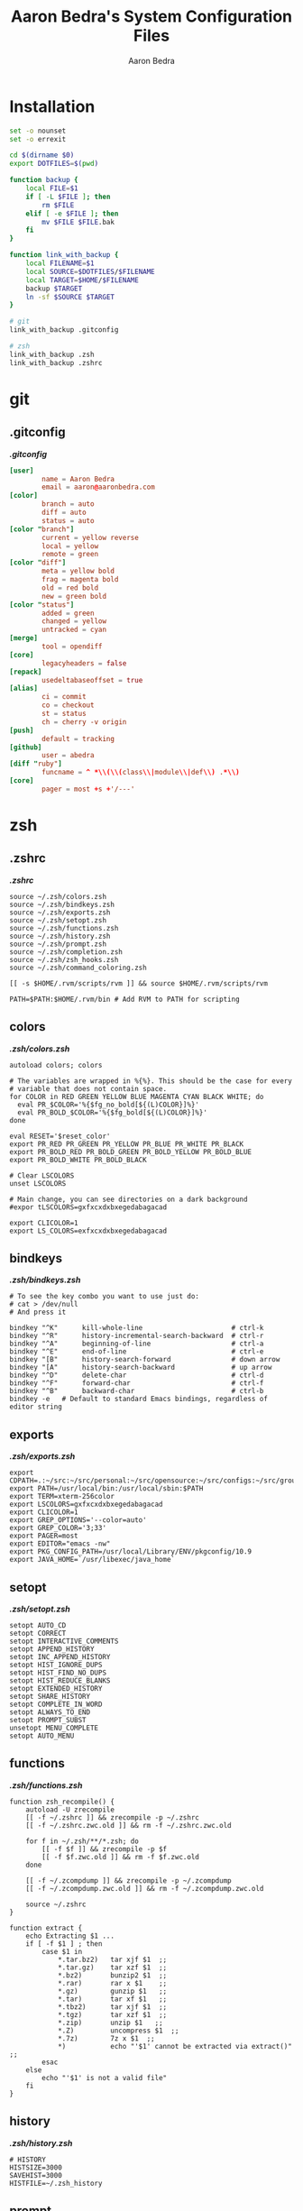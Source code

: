 #+TITLE: Aaron Bedra's System Configuration Files
#+AUTHOR: Aaron Bedra
#+EMAIL: aaron@aaronbedra.com
#+OPTIONS: toc:3 num:nil
#+STYLE: <link rel="stylesheet" type="text/css" href="http://thomasf.github.io/solarized-css/solarized-light.min.css" />

* Installation
  :PROPERTIES:
  :CUSTOM_ID: installation
  :END:
  #+begin_src sh :tangle install.sh :shebang #!/bin/bash
    set -o nounset
    set -o errexit

    cd $(dirname $0)
    export DOTFILES=$(pwd)

    function backup {
        local FILE=$1
        if [ -L $FILE ]; then
            rm $FILE
        elif [ -e $FILE ]; then
            mv $FILE $FILE.bak
        fi
    }

    function link_with_backup {
        local FILENAME=$1
        local SOURCE=$DOTFILES/$FILENAME
        local TARGET=$HOME/$FILENAME
        backup $TARGET
        ln -sf $SOURCE $TARGET
    }

    # git
    link_with_backup .gitconfig

    # zsh
    link_with_backup .zsh
    link_with_backup .zshrc
  #+end_src
* git
  :PROPERTIES:
  :CUSTOM_ID: git
  :END:
** .gitconfig
   :PROPERTIES:
   :CUSTOM_ID: gitconfig
   :END:
   #+HTML: <strong><i>.gitconfig</i></strong>
   #+begin_src conf :tangle .gitconfig :padline no
     [user]
             name = Aaron Bedra
             email = aaron@aaronbedra.com
     [color]
             branch = auto
             diff = auto
             status = auto
     [color "branch"]
             current = yellow reverse
             local = yellow
             remote = green
     [color "diff"]
             meta = yellow bold
             frag = magenta bold
             old = red bold
             new = green bold
     [color "status"]
             added = green
             changed = yellow
             untracked = cyan
     [merge]
             tool = opendiff
     [core]
             legacyheaders = false
     [repack]
             usedeltabaseoffset = true
     [alias]
             ci = commit
             co = checkout
             st = status
             ch = cherry -v origin
     [push]
             default = tracking
     [github]
             user = abedra
     [diff "ruby"]
             funcname = ^ *\\(\\(class\\|module\\|def\\) .*\\)
     [core]
             pager = most +s +'/---'
   #+end_src
* zsh
  :PROPERTIES:
  :CUSTOM_ID: zsh
  :END:
** .zshrc
   :PROPERTIES:
   :CUSTOM_ID: zshrc
   :END:
   #+HTML: <strong><i>.zshrc</i></strong>
   #+begin_src shell-script :tangle .zshrc :padline no
     source ~/.zsh/colors.zsh
     source ~/.zsh/bindkeys.zsh
     source ~/.zsh/exports.zsh
     source ~/.zsh/setopt.zsh
     source ~/.zsh/functions.zsh
     source ~/.zsh/history.zsh
     source ~/.zsh/prompt.zsh
     source ~/.zsh/completion.zsh
     source ~/.zsh/zsh_hooks.zsh
     source ~/.zsh/command_coloring.zsh

     [[ -s $HOME/.rvm/scripts/rvm ]] && source $HOME/.rvm/scripts/rvm

     PATH=$PATH:$HOME/.rvm/bin # Add RVM to PATH for scripting
   #+end_src
** colors
   :PROPERTIES:
   :CUSTOM_ID: colors
   :END:
   #+HTML: <strong><i>.zsh/colors.zsh</i></strong>
   #+begin_src shell-script :mkdirp yes :tangle .zsh/colors.zsh :padline no
     autoload colors; colors

     # The variables are wrapped in %{%}. This should be the case for every
     # variable that does not contain space.
     for COLOR in RED GREEN YELLOW BLUE MAGENTA CYAN BLACK WHITE; do
       eval PR_$COLOR='%{$fg_no_bold[${(L)COLOR}]%}'
       eval PR_BOLD_$COLOR='%{$fg_bold[${(L)COLOR}]%}'
     done

     eval RESET='$reset_color'
     export PR_RED PR_GREEN PR_YELLOW PR_BLUE PR_WHITE PR_BLACK
     export PR_BOLD_RED PR_BOLD_GREEN PR_BOLD_YELLOW PR_BOLD_BLUE
     export PR_BOLD_WHITE PR_BOLD_BLACK

     # Clear LSCOLORS
     unset LSCOLORS

     # Main change, you can see directories on a dark background
     #expor tLSCOLORS=gxfxcxdxbxegedabagacad

     export CLICOLOR=1
     export LS_COLORS=exfxcxdxbxegedabagacad
   #+end_src
** bindkeys
   :PROPERTIES:
   :CUSTOM_ID: bindkeys
   :END:
   #+HTML: <strong><i>.zsh/bindkeys.zsh</i></strong>
   #+begin_src shell-script :mkdirp yes :tangle .zsh/bindkeys.zsh :padline no
     # To see the key combo you want to use just do:
     # cat > /dev/null
     # And press it

     bindkey "^K"      kill-whole-line                      # ctrl-k
     bindkey "^R"      history-incremental-search-backward  # ctrl-r
     bindkey "^A"      beginning-of-line                    # ctrl-a
     bindkey "^E"      end-of-line                          # ctrl-e
     bindkey "[B"      history-search-forward               # down arrow
     bindkey "[A"      history-search-backward              # up arrow
     bindkey "^D"      delete-char                          # ctrl-d
     bindkey "^F"      forward-char                         # ctrl-f
     bindkey "^B"      backward-char                        # ctrl-b
     bindkey -e   # Default to standard Emacs bindings, regardless of editor string
   #+end_src
** exports
   :PROPERTIES:
   :CUSTOM_ID: exports
   :END:
   #+HTML: <strong><i>.zsh/exports.zsh</i></strong>
   #+begin_src shell-script :mkdirp yes :tangle .zsh/exports.zsh :padline no
     export CDPATH=.:~/src:~/src/personal:~/src/opensource:~/src/configs:~/src/groupon:~/Documents
     export PATH=/usr/local/bin:/usr/local/sbin:$PATH
     export TERM=xterm-256color
     export LSCOLORS=gxfxcxdxbxegedabagacad
     export CLICOLOR=1
     export GREP_OPTIONS='--color=auto'
     export GREP_COLOR='3;33'
     export PAGER=most
     export EDITOR="emacs -nw"
     export PKG_CONFIG_PATH=/usr/local/Library/ENV/pkgconfig/10.9
     export JAVA_HOME=`/usr/libexec/java_home`
   #+end_src
** setopt
   :PROPERTIES:
   :CUSTOM_ID: setopt
   :END:
   #+HTML: <strong><i>.zsh/setopt.zsh</i></strong>
   #+begin_src shell-script :mkdirp yes :tangle .zsh/setopt.zsh :padline no
     setopt AUTO_CD
     setopt CORRECT
     setopt INTERACTIVE_COMMENTS
     setopt APPEND_HISTORY
     setopt INC_APPEND_HISTORY
     setopt HIST_IGNORE_DUPS
     setopt HIST_FIND_NO_DUPS
     setopt HIST_REDUCE_BLANKS
     setopt EXTENDED_HISTORY
     setopt SHARE_HISTORY
     setopt COMPLETE_IN_WORD
     setopt ALWAYS_TO_END
     setopt PROMPT_SUBST
     unsetopt MENU_COMPLETE
     setopt AUTO_MENU
   #+end_src
** functions
   :PROPERTIES:
   :CUSTOM_ID: functions
   :END:
   #+HTML: <strong><i>.zsh/functions.zsh</i></strong>
   #+begin_src shell-script :mkdirp yes :tangle .zsh/functions.zsh :padline no
     function zsh_recompile() {
         autoload -U zrecompile
         [[ -f ~/.zshrc ]] && zrecompile -p ~/.zshrc
         [[ -f ~/.zshrc.zwc.old ]] && rm -f ~/.zshrc.zwc.old

         for f in ~/.zsh/**/*.zsh; do
             [[ -f $f ]] && zrecompile -p $f
             [[ -f $f.zwc.old ]] && rm -f $f.zwc.old
         done

         [[ -f ~/.zcompdump ]] && zrecompile -p ~/.zcompdump
         [[ -f ~/.zcompdump.zwc.old ]] && rm -f ~/.zcompdump.zwc.old

         source ~/.zshrc
     }

     function extract {
         echo Extracting $1 ...
         if [ -f $1 ] ; then
             case $1 in
                 ,*.tar.bz2)   tar xjf $1  ;;
                 ,*.tar.gz)    tar xzf $1  ;;
                 ,*.bz2)       bunzip2 $1  ;;
                 ,*.rar)       rar x $1    ;;
                 ,*.gz)        gunzip $1   ;;
                 ,*.tar)       tar xf $1   ;;
                 ,*.tbz2)      tar xjf $1  ;;
                 ,*.tgz)       tar xzf $1  ;;
                 ,*.zip)       unzip $1   ;;
                 ,*.Z)         uncompress $1  ;;
                 ,*.7z)        7z x $1  ;;
                 ,*)           echo "'$1' cannot be extracted via extract()" ;;
             esac
         else
             echo "'$1' is not a valid file"
         fi
     }
   #+end_src
** history
   :PROPERTIES:
   :CUSTOM_ID: history
   :END:
   #+HTML: <strong><i>.zsh/history.zsh</i></strong>
   #+begin_src shell-script :mkdirp yes :tangle .zsh/history.zsh :padline no
     # HISTORY
     HISTSIZE=3000
     SAVEHIST=3000
     HISTFILE=~/.zsh_history
   #+end_src
** prompt
   :PROPERTIES:
   :CUSTOM_ID: prompt
   :END:
   #+HTML: <strong><i>.zsh/prompt.zsh</i></strong>
   #+begin_src shell-script :mkdirp yes :tangle .zsh/prompt.zsh :padline no
     function parse_git_branch() {
         git branch 2> /dev/null | sed -e '/^[^*]/d' -e 's/* \(.*\)/\/git:\1/'
     }

     function git_prompt_info() {
         local ref=$(git symbolic-ref HEAD 2> /dev/null)
         local gitst="$(git status 2> /dev/null)"
         local pairname=$(git config --get user.initials)
         if [[ ${pairname} == '' ]]; then
             pairname='(solo)'
         else
             pairname="($pairname)"
         fi

         if [[ -f .git/MERGE_HEAD ]]; then
             if [[ ${gitst} =~ "unmerged" ]]; then
                 gitstatus=" %{$fg[red]%}unmerged%{$reset_color%}"
             else
                 gitstatus=" %{$fg[green]%}merged%{$reset_color%}"
             fi
         elif [[ ${gitst} =~ "Changes to be committed" ]]; then
             gitstatus=" %{$fg[blue]%}♺%{$reset_color%}"
         elif [[ ${gitst} =~ "use \"git add" ]]; then
             gitstatus=" %{$fg[red]%}☣%{$reset_color%}"
         elif [[ -n `git checkout HEAD 2> /dev/null | grep ahead` ]]; then
             gitstatus=" %{$fg[yellow]%}☃%{$reset_color%}"
         else
             gitstatus=' '
         fi
         if [[ -n $ref ]]; then
             echo "%{$fg_bold[green]%}/${ref#refs/heads/}%{$reset_color%}$gitstatus $pairname"
         fi
     }

     export PS1='%{$reset_color$fg[gray]%}%2~%{$reset_color$bold_color$fg[green]%}$(git_prompt_info)>%{$reset_color%} '
   #+end_src
** completion
   :PROPERTIES:
   :CUSTOM_ID: completion
   :END:
   #+HTML: <strong><i>.zsh/completion.zsh</i></strong>
   #+begin_src shell-script :mkdirp yes :tangle .zsh/completion.zsh :padline no
     autoload -U compinit && compinit
     zmodload -i zsh/complist

     # man zshcontrib
     zstyle ':vcs_info:*' actionformats '%F{5}(%f%s%F{5})%F{3}-%F{5}[%F{2}%b%F{3}|%F{1}%a%F{5}]%f '
     zstyle ':vcs_info:*' formats '%F{5}(%f%s%F{5})%F{3}-%F{5}[%F{2}%b%F{5}]%f '
     zstyle ':vcs_info:*' enable git #cvs svn

     # Enable completion caching, use rehash to clear
     zstyle ':completion::complete:*' use-cache on
     zstyle ':completion::complete:*' cache-path ~/.zsh/cache/$HOST

     # Fallback to built in ls colors
     zstyle ':completion:*' list-colors ''

     # Make the list prompt friendly
     zstyle ':completion:*' list-prompt '%SAt %p: Hit TAB for more, or the character to insert%s'

     # Make the selection prompt friendly when there are a lot of choices
     zstyle ':completion:*' select-prompt '%SScrolling active: current selection at %p%s'

     # Add simple colors to kill
     zstyle ':completion:*:*:kill:*:processes' list-colors '=(#b) #([0-9]#) ([0-9a-z-]#)*=01;34=0=01'

     # list of completers to use
     zstyle ':completion:*::::' completer _expand _complete _ignored _approximate

     zstyle ':completion:*' menu select=1 _complete _ignored _approximate

     # insert all expansions for expand completer
     # zstyle ':completion:*:expand:*' tag-order all-expansions

     # match uppercase from lowercase
     zstyle ':completion:*' matcher-list 'm:{a-z}={A-Z}'

     # offer indexes before parameters in subscripts
     zstyle ':completion:*:*:-subscript-:*' tag-order indexes parameters

     # formatting and messages
     zstyle ':completion:*' verbose yes
     zstyle ':completion:*:descriptions' format '%B%d%b'
     zstyle ':completion:*:messages' format '%d'
     zstyle ':completion:*:warnings' format 'No matches for: %d'
     zstyle ':completion:*:corrections' format '%B%d (errors: %e)%b'
     zstyle ':completion:*' group-name ''

     # ignore completion functions (until the _ignored completer)
     zstyle ':completion:*:functions' ignored-patterns '_*'
     zstyle ':completion:*:scp:*' tag-order files users 'hosts:-host hosts:-domain:domain hosts:-ipaddr"IP\ Address *'
     zstyle ':completion:*:scp:*' group-order files all-files users hosts-domain hosts-host hosts-ipaddr
     zstyle ':completion:*:ssh:*' tag-order users 'hosts:-host hosts:-domain:domain hosts:-ipaddr"IP\ Address *'
     zstyle ':completion:*:ssh:*' group-order hosts-domain hosts-host users hosts-ipaddr
     zstyle '*' single-ignored show
   #+end_src
** hooks
   :PROPERTIES:
   :CUSTOM_ID: hooks
   :END:
   #+HTML: <strong><i>.zsh/hooks.zsh</i></strong>
   #+begin_src shell-script :mkdirp yes :tangle .zsh/zsh_hooks.zsh :padline no
     function precmd {
         # Put the string "hostname::/full/directory/path" in the title bar:
         echo -ne "\e]2;$PWD\a"

         # Put the parentdir/currentdir in the tab
         echo -ne "\e]1;$PWD:h:t/$PWD:t\a"
     }

     function set_running_app {
         printf "\e]1; $PWD:t:$(history $HISTCMD | cut -b7- ) \a"
     }

     function preexec {
         set_running_app
     }

     function postexec {
         set_running_app
     }
   #+end_src
** command-coloring
   :PROPERTIES:
   :CUSTOM_ID: command-coloring
   :END:
   #+HTML: <strong><i>.zsh/command_coloring.zsh</i></strong>
   #+begin_src shell-script :mkdirp yes :tangle .zsh/command_coloring.zsh :padline no
     #!/usr/bin/env zsh
     # Copyleft 2010 zsh-syntax-highlighting contributors
     # http://github.com/nicoulaj/zsh-syntax-highlighting
     # All wrongs reserved.

     # Token types styles.
     # See http://zsh.sourceforge.net/Doc/Release/Zsh-Line-Editor.html#SEC135
     ZLE_RESERVED_WORD_STYLE='fg=yellow,bold'
     ZLE_ALIAS_STYLE='fg=green,bold'
     ZLE_BUILTIN_STYLE='fg=green,bold'
     ZLE_FUNCTION_STYLE='fg=green,bold'
     ZLE_COMMAND_STYLE='fg=green,bold'
     ZLE_PATH_STYLE='fg=white,underline'
     ZLE_COMMAND_UNKNOWN_TOKEN_STYLE='fg=red,bold'

     ZLE_HYPHEN_CLI_OPTION='fg=yellow,bold'
     ZLE_DOUBLE_HYPHEN_CLI_OPTION='fg=yellow,bold'
     ZLE_SINGLE_QUOTED='fg=magenta,bold'
     ZLE_DOUBLE_QUOTED='fg=magenta,bold'
     ZLE_BACK_QUOTED='fg=cyan,bold'
     ZLE_GLOBING='fg=blue,bold'

     ZLE_DEFAULT='fg=white,normal'

     ZLE_TOKENS_FOLLOWED_BY_COMMANDS=('|' '||' ';' '&' '&&' 'sudo' 'start' 'time' 'strace' 'noglob' 'command' 'builtin')

     _check_path() {
         [[ -z $arg ]] && return 1
         [[ -e $arg ]] && return 0
         [[ ! -e ${arg:h} ]] && return 1
         [[ ${#BUFFER} == $end_pos && -n $(print $arg*(N)) ]] && return 0
         return 1
     }

     # Recolorize the current ZLE buffer.
     colorize-zle-buffer() {
         setopt localoptions extendedglob
         region_highlight=()
         colorize=true
         start_pos=0
         for arg in ${(z)BUFFER}; do
             ((start_pos+=${#BUFFER[$start_pos+1,-1]}-${#${BUFFER[$start_pos+1,-1]##[[:space:]]#}}))
             ((end_pos=$start_pos+${#arg}))
             if $colorize; then
                 colorize=false
                 res=$(LC_ALL=C builtin type -w $arg 2>/dev/null)
                 case $res in
                     ,*': reserved')  style=$ZLE_RESERVED_WORD_STYLE;;
                     ,*': alias')     style=$ZLE_ALIAS_STYLE;;
                     ,*': builtin')   style=$ZLE_BUILTIN_STYLE;;
                     ,*': function')  style=$ZLE_FUNCTION_STYLE;;
                     ,*': command')   style=$ZLE_COMMAND_STYLE;;
                     ,*)
                         if _check_path; then
                             style=$ZLE_PATH_STYLE
                         else
                             style=$ZLE_COMMAND_UNKNOWN_TOKEN_STYLE
                         fi
                         ;;
                 esac
             else
                 case $arg in
                     '--'*) style=$ZLE_DOUBLE_HYPHEN_CLI_OPTION;;
                     '-'*) style=$ZLE_HYPHEN_CLI_OPTION;;
                     "'"*"'") style=$ZLE_SINGLE_QUOTED;;
                     '"'*'"') style=$ZLE_DOUBLE_QUOTED;;
                     '`'*'`') style=$ZLE_BACK_QUOTED;;
                     ,*"*"*) style=$ZLE_GLOBING;;
                     ,*)
                         style=$ZLE_DEFAULT
                         _check_path && style=$ZLE_PATH_STYLE
                         ;;
                 esac
             fi
             region_highlight+=("$start_pos $end_pos $style")
             [[ ${${ZLE_TOKENS_FOLLOWED_BY_COMMANDS[(r)${arg//|/\|}]:-}:+yes} = 'yes' ]] && colorize=true
             start_pos=$end_pos
         done
     }

     # Bind the function to ZLE events.
     ZLE_COLORED_FUNCTIONS=(
         self-insert
         delete-char
         backward-delete-char
         kill-word
         backward-kill-word
         up-line-or-history
         down-line-or-history
         beginning-of-history
         end-of-history
         undo
         redo
         yank
     )

     for f in $ZLE_COLORED_FUNCTIONS; do
         eval "$f() { zle .$f && colorize-zle-buffer } ; zle -N $f"
     done

     # Expand or complete hack

     # create an expansion widget which mimics the original "expand-or-complete" (you can see the default setup using "zle -l -L")
     zle -C orig-expand-or-complete .expand-or-complete _main_complete

     # use the orig-expand-or-complete inside the colorize function (for some reason, using the ".expand-or-complete" widget doesn't work the same)
     expand-or-complete() { builtin zle orig-expand-or-complete && colorize-zle-buffer }
     zle -N expand-or-complete
   #+end_src
